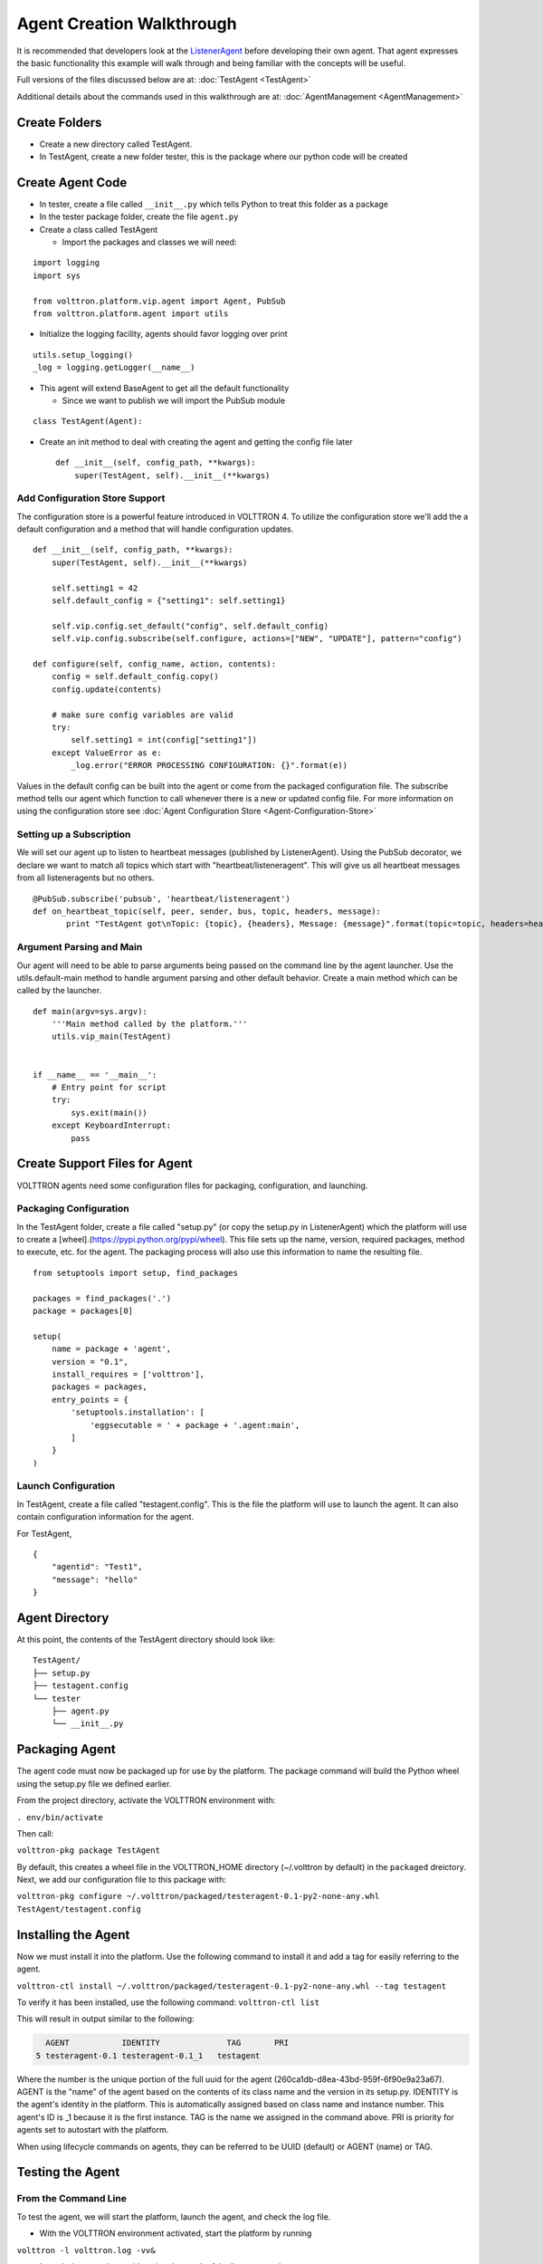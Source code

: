 .. _Agent-Development:
Agent Creation Walkthrough
--------------------------

It is recommended that developers look at the
`ListenerAgent <https://github.com/VOLTTRON/volttron/tree/master/examples/ListenerAgent>`__
before developing their own agent. That agent expresses the basic
functionality this example will walk through and being familiar with the
concepts will be useful.

Full versions of the files discussed below are at:
:doc:`TestAgent <TestAgent>`

Additional details about the commands used in this walkthrough are at:
:doc:`AgentManagement <AgentManagement>`

Create Folders
~~~~~~~~~~~~~~

-  Create a new directory called TestAgent.
-  In TestAgent, create a new folder tester, this is the package where
   our python code will be created

Create Agent Code
~~~~~~~~~~~~~~~~~

-  In tester, create a file called ``__init__.py`` which tells Python to
   treat this folder as a package
-  In the tester package folder, create the file ``agent.py``
-  Create a class called TestAgent

   -  Import the packages and classes we will need:

.. raw:: html

   <!-- -->

::

    import logging
    import sys

    from volttron.platform.vip.agent import Agent, PubSub
    from volttron.platform.agent import utils

- Initialize the logging facility, agents should favor logging over
  print

::

    utils.setup_logging()
    _log = logging.getLogger(__name__)

-  This agent will extend BaseAgent to get all the default functionality

   -  Since we want to publish we will import the PubSub module

.. raw:: html

   <!-- -->

::

    class TestAgent(Agent):

-  Create an init method to deal with creating the agent and getting the
   config file later

   ::

       def __init__(self, config_path, **kwargs):
           super(TestAgent, self).__init__(**kwargs)

Add Configuration Store Support
^^^^^^^^^^^^^^^^^^^^^^^^^^^^^^^

The configuration store is a powerful feature introduced in VOLTTRON 4.
To utilize the configuration store we'll add the a default configuration
and a method that will handle configuration updates.

::

        def __init__(self, config_path, **kwargs):
            super(TestAgent, self).__init__(**kwargs)

            self.setting1 = 42
            self.default_config = {"setting1": self.setting1}

            self.vip.config.set_default("config", self.default_config)
            self.vip.config.subscribe(self.configure, actions=["NEW", "UPDATE"], pattern="config")

        def configure(self, config_name, action, contents):
            config = self.default_config.copy()
            config.update(contents)

            # make sure config variables are valid
            try:
                self.setting1 = int(config["setting1"])
            except ValueError as e:
                _log.error("ERROR PROCESSING CONFIGURATION: {}".format(e))

Values in the default config can be built into the agent or come from the
packaged configuration file. The subscribe method tells our agent which function
to call whenever there is a new or updated config file. For more information
on using the configuration store see :doc:`Agent Configuration Store <Agent-Configuration-Store>`

Setting up a Subscription
^^^^^^^^^^^^^^^^^^^^^^^^^

We will set our agent up to listen to heartbeat messages (published by
ListenerAgent). Using the PubSub decorator, we declare we want to match
all topics which start with "heartbeat/listeneragent". This will give us
all heartbeat messages from all listeneragents but no others.

::

        @PubSub.subscribe('pubsub', 'heartbeat/listeneragent')
        def on_heartbeat_topic(self, peer, sender, bus, topic, headers, message):
               print "TestAgent got\nTopic: {topic}, {headers}, Message: {message}".format(topic=topic, headers=headers, message=message)

Argument Parsing and Main
^^^^^^^^^^^^^^^^^^^^^^^^^

Our agent will need to be able to parse arguments being passed on the
command line by the agent launcher. Use the utils.default-main method to
handle argument parsing and other default behavior. Create a main method
which can be called by the launcher.

::

    def main(argv=sys.argv):
        '''Main method called by the platform.'''
        utils.vip_main(TestAgent)


    if __name__ == '__main__':
        # Entry point for script
        try:
            sys.exit(main())
        except KeyboardInterrupt:
            pass

Create Support Files for Agent
~~~~~~~~~~~~~~~~~~~~~~~~~~~~~~

VOLTTRON agents need some configuration files for packaging,
configuration, and launching.

Packaging Configuration
^^^^^^^^^^^^^^^^^^^^^^^

In the TestAgent folder, create a file called "setup.py" (or copy the
setup.py in ListenerAgent) which the platform will use to create a
[wheel].(https://pypi.python.org/pypi/wheel). This file sets up the
name, version, required packages, method to execute, etc. for the agent.
The packaging process will also use this information to name the
resulting file.

::

    from setuptools import setup, find_packages

    packages = find_packages('.')
    package = packages[0]

    setup(
        name = package + 'agent',
        version = "0.1",
        install_requires = ['volttron'],
        packages = packages,
        entry_points = {
            'setuptools.installation': [
                'eggsecutable = ' + package + '.agent:main',
            ]
        }
    )

Launch Configuration
^^^^^^^^^^^^^^^^^^^^

In TestAgent, create a file called "testagent.config". This is the file
the platform will use to launch the agent. It can also contain
configuration information for the agent.

For TestAgent,

::

    {
        "agentid": "Test1",
        "message": "hello"    
    }

Agent Directory
~~~~~~~~~~~~~~~

At this point, the contents of the TestAgent directory should look like:

::

    TestAgent/
    ├── setup.py
    ├── testagent.config
    └── tester
        ├── agent.py
        └── __init__.py

Packaging Agent
~~~~~~~~~~~~~~~

The agent code must now be packaged up for use by the platform. The
package command will build the Python wheel using the setup.py file we
defined earlier.

From the project directory, activate the VOLTTRON environment with:

``. env/bin/activate``

Then call:

``volttron-pkg package TestAgent``

By default, this creates a wheel file in the VOLTTRON\_HOME directory
(~/.volttron by default) in the ``packaged`` dreictory. Next, we add our
configuration file to this package with:

``volttron-pkg configure ~/.volttron/packaged/testeragent-0.1-py2-none-any.whl TestAgent/testagent.config``

Installing the Agent
~~~~~~~~~~~~~~~~~~~~

Now we must install it into the platform. Use the following command to install it and add a tag for easily referring to
the agent.

``volttron-ctl install ~/.volttron/packaged/testeragent-0.1-py2-none-any.whl --tag testagent``

To verify it has been installed, use the following command:
``volttron-ctl list``

This will result in output similar to the following:

.. code-block:: bash

      AGENT           IDENTITY              TAG       PRI
    5 testeragent-0.1 testeragent-0.1_1   testagent

Where the number is the unique portion of the full uuid for the agent (260ca1db-d8ea-43bd-959f-6f90e9a23a67). AGENT is
the "name" of the agent based on the contents of its class name and the version in its setup.py. IDENTITY is the
agent's identity in the platform. This is automatically assigned based on class name and instance number. This agent's
ID is _1 because it is the first instance. TAG is the name we assigned in the command above. PRI is priority for
agents set to autostart with the platform.

When using lifecycle commands on agents, they can be referred to be UUID (default) or AGENT (name) or TAG.


Testing the Agent
~~~~~~~~~~~~~~~~~

From the Command Line
^^^^^^^^^^^^^^^^^^^^^

To test the agent, we will start the platform, launch the agent, and
check the log file.

-  With the VOLTTRON environment activated, start the platform by
   running

``volttron -l volttron.log -vv&``

-  Launch the agent by <uuid> using the result of the list command:

``volttron-ctl start <uuid>``

-  Launch the agent by name with:

``volttron-ctl start --name testeragent-0.1``

-  Launch the agent by tag with:

``volttron-ctl start --tag testagent``

-  Check that it is :ref:`running <AgentStatus>`:

``volttron-ctl status``

-  Start the ListenerAgent as in :ref:`Building VOLTTRON <Building-VOLTTRON>`:
-  Check the log file for messages indicating the TestAgent is receiving
   the ListenerAgents messages:

``tail volttron.log``

::

    2014-09-17 15:30:50,088 (testeragent-0.1 3792) <stdout> INFO: Topic: heartbeat/listeneragent, Headers({u'Date': u'2014-09-17 22:30:50.079548Z', u'AgentID': u'listener1', u'Content-Type': u'text/plain'}), Message:   ['2014-09-17 22:30:50.079548Z']

- Similarly, the agent can be stopped using any of the methods of referring to it with ``volttron-ctl stop``


In Eclipse
^^^^^^^^^^

-  If you are working in Eclipse, create a run configuration for
   TestAgent based on the ListenerAgent configuration in
   EclipseDevEnvironment.
-  Launch the platform
-  Launch the TestAgent
-  Launch the ListenerAgent

TestAgent should start receiving the heartbeats from ListenerAgent
